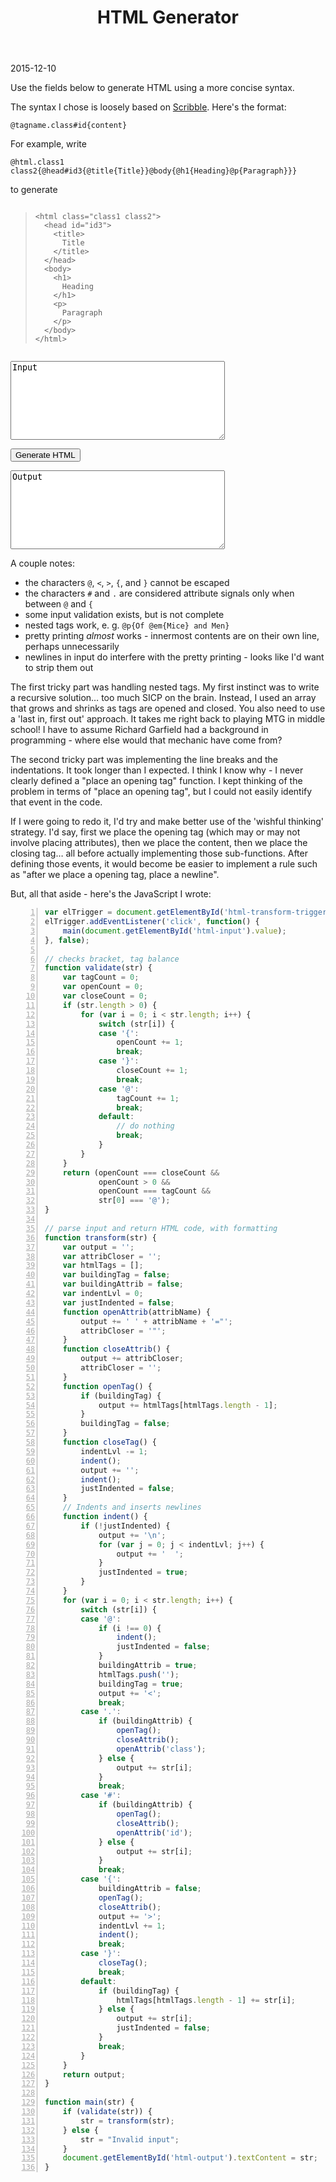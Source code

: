 #+OPTIONS: toc:nil
#+HTML_HEAD: <link href="../css/solarized-dark.css" rel="stylesheet" />
#+HTML_LINK_HOME: ../index.html
#+TITLE: HTML Generator 
2015-12-10

Use the fields below to generate HTML using a more concise syntax.

The syntax I chose is loosely based on [[http://docs.racket-lang.org/scribble/][Scribble]]. Here's the format:

~@tagname.class#id{content}~

For example, write

~@html.class1 class2{@head#id3{@title{Title}}@body{@h1{Heading}@p{Paragraph}}}~

to generate

#+begin_html
<pre><blockquote><code>&lt;html class="class1 class2"&gt;
&nbsp;&nbsp;&lt;head id="id3"&gt;
&nbsp;&nbsp;&nbsp;&nbsp;&lt;title&gt;
&nbsp;&nbsp;&nbsp;&nbsp;&nbsp;&nbsp;Title
&nbsp;&nbsp;&nbsp;&nbsp;&lt;&#47;title&gt;
&nbsp;&nbsp;&lt;&#47;head&gt;
&nbsp;&nbsp;&lt;body&gt;
&nbsp;&nbsp;&nbsp;&nbsp;&lt;h1&gt;
&nbsp;&nbsp;&nbsp;&nbsp;&nbsp;&nbsp;Heading
&nbsp;&nbsp;&nbsp;&nbsp;&lt;&#47;h1&gt;
&nbsp;&nbsp;&nbsp;&nbsp;&lt;p&gt;
&nbsp;&nbsp;&nbsp;&nbsp;&nbsp;&nbsp;Paragraph
&nbsp;&nbsp;&nbsp;&nbsp;&lt;&#47;p&gt;
&nbsp;&nbsp;&lt;&#47;body&gt;
&lt;&#47;html&gt;</code></blockquote></pre>

<textarea id="html-input" name="html-input" cols="40" rows="8">Input</textarea>
<p><button id="html-transform-trigger">Generate HTML</button></p>
<textarea id="html-output" name="html-output" cols="40" rows="8">Output</textarea>
#+end_html

A couple notes:

- the characters ~@~, ~<~, ~>~, ~{~, and ~}~ cannot be escaped
- the characters ~#~ and ~.~ are considered attribute signals only when between ~@~ and ~{~
- some input validation exists, but is not complete
- nested tags work, e. g. ~@p{Of @em{Mice} and Men}~
- pretty printing /almost/ works - innermost contents are on their own line, perhaps unnecessarily
- newlines in input do interfere with the pretty printing - looks like I'd want to strip them out

The first tricky part was handling nested tags. My first instinct was to write a recursive solution... too much SICP on the brain. Instead, I used an array that grows and shrinks as tags are opened and closed. You also need to use a 'last in, first out' approach. It takes me right back to playing MTG in middle school! I have to assume Richard Garfield had a background in programming - where else would that mechanic have come from?

The second tricky part was implementing the line breaks and the indentations. It took longer than I expected. I think I know why - I never clearly defined a "place an opening tag" function. I kept thinking of the problem in terms of "place an opening tag", but I could not easily identify that event in the code.

If I were going to redo it, I'd try and make better use of the 'wishful thinking' strategy. I'd say, first we place the opening tag (which may or may not involve placing attributes), then we place the content, then we place the closing tag... all before actually implementing those sub-functions. After defining those events, it would become be easier to implement a rule such as "after we place a opening tag, place a newline".

But, all that aside - here's the JavaScript I wrote:

#+BEGIN_SRC javascript -n
var elTrigger = document.getElementById('html-transform-trigger');
elTrigger.addEventListener('click', function() {
    main(document.getElementById('html-input').value);
}, false);

// checks bracket, tag balance
function validate(str) {
    var tagCount = 0;
    var openCount = 0;
    var closeCount = 0;
    if (str.length > 0) {
        for (var i = 0; i < str.length; i++) {
            switch (str[i]) {
            case '{':
                openCount += 1;
                break;
            case '}':
                closeCount += 1;
                break;
            case '@':
                tagCount += 1;
                break;
            default:
                // do nothing
                break;
            }
        }
    }
    return (openCount === closeCount &&
            openCount > 0 &&
            openCount === tagCount &&
            str[0] === '@');
}

// parse input and return HTML code, with formatting
function transform(str) {
    var output = '';
    var attribCloser = '';
    var htmlTags = [];
    var buildingTag = false;
    var buildingAttrib = false;
    var indentLvl = 0;
    var justIndented = false;
    function openAttrib(attribName) {
        output += ' ' + attribName + '="';
        attribCloser = '"';
    }
    function closeAttrib() {
        output += attribCloser;
        attribCloser = '';
    }
    function openTag() {
        if (buildingTag) {
            output += htmlTags[htmlTags.length - 1];
        }
        buildingTag = false;
    }
    function closeTag() {
        indentLvl -= 1;
        indent();
        output += '';
        indent();
        justIndented = false;
    }
    // Indents and inserts newlines
    function indent() {
        if (!justIndented) {
            output += '\n';
            for (var j = 0; j < indentLvl; j++) {
                output += '  ';
            }
            justIndented = true;
        }
    }
    for (var i = 0; i < str.length; i++) {
        switch (str[i]) {
        case '@':
            if (i !== 0) {
                indent();
                justIndented = false;
            }
            buildingAttrib = true;
            htmlTags.push('');
            buildingTag = true;
            output += '<';
            break;
        case '.':
            if (buildingAttrib) {
                openTag();
                closeAttrib();
                openAttrib('class');
            } else {
                output += str[i];
            }
            break;
        case '#':
            if (buildingAttrib) {
                openTag();
                closeAttrib();
                openAttrib('id');
            } else {
                output += str[i];
            }
            break;
        case '{':
            buildingAttrib = false;
            openTag();
            closeAttrib();
            output += '>';
            indentLvl += 1;
            indent();
            break;
        case '}':
            closeTag();
            break;
        default:
            if (buildingTag) {
                htmlTags[htmlTags.length - 1] += str[i];
            } else {
                output += str[i];
                justIndented = false;
            }
            break;
        }
    }
    return output;
}

function main(str) {
    if (validate(str)) {
        str = transform(str);
    } else {
        str = "Invalid input";
    }
    document.getElementById('html-output').textContent = str;
}
#+END_SRC

#+begin_html
<script src="../js/html-generator.js"></script>
#+end_html
